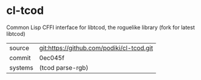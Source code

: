 * cl-tcod

Common Lisp CFFI interface for libtcod, the roguelike library (fork for latest libtcod)

|---------+-------------------------------------------|
| source  | git:https://github.com/podiki/cl-tcod.git |
| commit  | 0ec045f                                   |
| systems | (tcod parse-rgb)                          |
|---------+-------------------------------------------|
